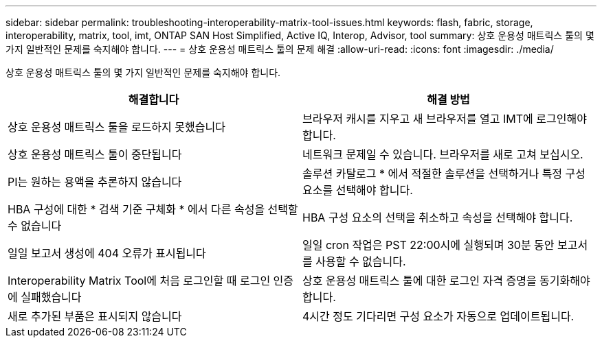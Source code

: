 ---
sidebar: sidebar 
permalink: troubleshooting-interoperability-matrix-tool-issues.html 
keywords: flash, fabric, storage, interoperability, matrix, tool, imt, ONTAP SAN Host Simplified, Active IQ, Interop, Advisor, tool 
summary: 상호 운용성 매트릭스 툴의 몇 가지 일반적인 문제를 숙지해야 합니다. 
---
= 상호 운용성 매트릭스 툴의 문제 해결
:allow-uri-read: 
:icons: font
:imagesdir: ./media/


[role="lead"]
상호 운용성 매트릭스 툴의 몇 가지 일반적인 문제를 숙지해야 합니다.

[cols="2*"]
|===
| 해결합니다 | 해결 방법 


| 상호 운용성 매트릭스 툴을 로드하지 못했습니다 | 브라우저 캐시를 지우고 새 브라우저를 열고 IMT에 로그인해야 합니다. 


| 상호 운용성 매트릭스 툴이 중단됩니다 | 네트워크 문제일 수 있습니다. 브라우저를 새로 고쳐 보십시오. 


| PI는 원하는 용액을 추론하지 않습니다 | 솔루션 카탈로그 * 에서 적절한 솔루션을 선택하거나 특정 구성 요소를 선택해야 합니다. 


| HBA 구성에 대한 * 검색 기준 구체화 * 에서 다른 속성을 선택할 수 없습니다 | HBA 구성 요소의 선택을 취소하고 속성을 선택해야 합니다. 


| 일일 보고서 생성에 404 오류가 표시됩니다 | 일일 cron 작업은 PST 22:00시에 실행되며 30분 동안 보고서를 사용할 수 없습니다. 


| Interoperability Matrix Tool에 처음 로그인할 때 로그인 인증에 실패했습니다 | 상호 운용성 매트릭스 툴에 대한 로그인 자격 증명을 동기화해야 합니다. 


| 새로 추가된 부품은 표시되지 않습니다 | 4시간 정도 기다리면 구성 요소가 자동으로 업데이트됩니다. 
|===